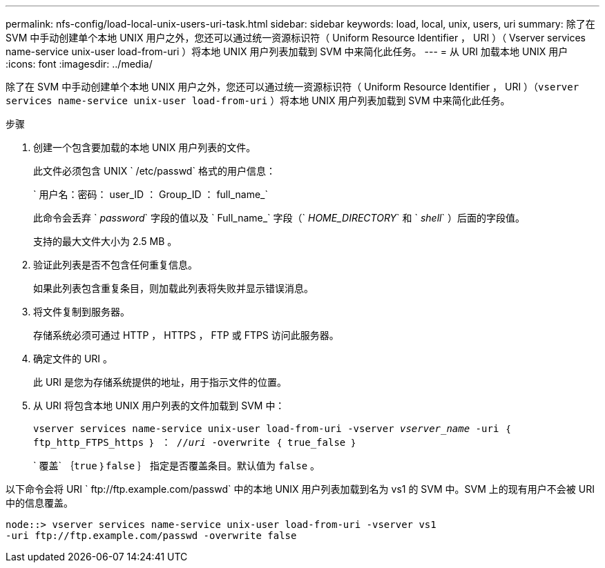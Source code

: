 ---
permalink: nfs-config/load-local-unix-users-uri-task.html 
sidebar: sidebar 
keywords: load, local, unix, users, uri 
summary: 除了在 SVM 中手动创建单个本地 UNIX 用户之外，您还可以通过统一资源标识符（ Uniform Resource Identifier ， URI ）（ Vserver services name-service unix-user load-from-uri ）将本地 UNIX 用户列表加载到 SVM 中来简化此任务。 
---
= 从 URI 加载本地 UNIX 用户
:icons: font
:imagesdir: ../media/


[role="lead"]
除了在 SVM 中手动创建单个本地 UNIX 用户之外，您还可以通过统一资源标识符（ Uniform Resource Identifier ， URI ）（`vserver services name-service unix-user load-from-uri` ）将本地 UNIX 用户列表加载到 SVM 中来简化此任务。

.步骤
. 创建一个包含要加载的本地 UNIX 用户列表的文件。
+
此文件必须包含 UNIX ` /etc/passwd` 格式的用户信息：

+
` 用户名：密码： user_ID ： Group_ID ： full_name_`

+
此命令会丢弃 ` _password_` 字段的值以及 ` Full_name_` 字段（` _HOME_DIRECTORY_` 和 ` _shell_` ）后面的字段值。

+
支持的最大文件大小为 2.5 MB 。

. 验证此列表是否不包含任何重复信息。
+
如果此列表包含重复条目，则加载此列表将失败并显示错误消息。

. 将文件复制到服务器。
+
存储系统必须可通过 HTTP ， HTTPS ， FTP 或 FTPS 访问此服务器。

. 确定文件的 URI 。
+
此 URI 是您为存储系统提供的地址，用于指示文件的位置。

. 从 URI 将包含本地 UNIX 用户列表的文件加载到 SVM 中：
+
`vserver services name-service unix-user load-from-uri -vserver _vserver_name_ -uri ｛ ftp_http_FTPS_https ｝ ： //_uri_ -overwrite ｛ true_false ｝`

+
` 覆盖` ｛`true` ｝`false` ｝ 指定是否覆盖条目。默认值为 `false` 。



以下命令会将 URI ` +ftp://ftp.example.com/passwd+` 中的本地 UNIX 用户列表加载到名为 vs1 的 SVM 中。SVM 上的现有用户不会被 URI 中的信息覆盖。

[listing]
----
node::> vserver services name-service unix-user load-from-uri -vserver vs1
-uri ftp://ftp.example.com/passwd -overwrite false
----